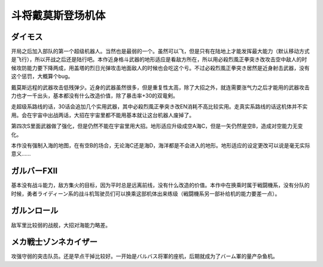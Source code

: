 .. _srw4_units_daimos:

斗将戴莫斯登场机体
=====================

--------------
ダイモス
--------------

开局之后加入部队的第一个超级机器人。当然也是最弱的一个。虽然可以飞，但是只有在陆地上才能发挥最大能力（默认移动方式是飞行），所以开战之后还是陆行吧。本作近身格斗武器的地形适应是看敌方所在，所以用必殺烈風正拳突き改攻击空中敌人的时候攻防能力要下降两成，用盖塔的烈日光弹攻击地面敌人的时候也会吃这个亏。不过必殺烈風正拳突き居然是近身射击武器，没有这个惩罚，大概算个bug。

戴莫斯远程的武器攻击低残弹少。近身的武器虽然很多，但是重复性太高，除了大招之外，就连需要涨气力之后才能用的武器攻击力也才一千出头，基本都没有什么改造价值，除了暴击率+30的双竜剣。

走超级系路线的话，30话会追加几个实用武器，其中必殺烈風正拳突き改EN消耗不高比较实用。走真实系路线的话这机体并不实用。会在宇宙中出战两话，大招在宇宙里都不能用基本就让这台机器人废掉了。

第四次S里面武器做了强化，但是仍然不能在宇宙里用大招。地形适应升级成空A海C，但是一矢仍然是空B，造成对空能力无变化。

本作没有强制入海的地图，在有空B的场合，无论海C还是海D，海洋都是不会进入的地形。地形适应的设定更改可以说是毫无实际意义……

--------------
ガルバーFXII
--------------
基本没有战斗能力，敌方集火的目标，因为平时总是远离前线，没有什么改造的价值。本作中在换乘时属于戦闘機系，没有分队的时候，勇者ライディーン系的战斗机驾驶员们可以换乘这部机体出来练级（戦闘機系另一部补给机的能力要差一点）。

--------------
ガルンロール
--------------

敌军里比较弱的战舰，大招对海能力略差。

----------------------------
メカ戦士ゾンネカイザー
----------------------------
攻强守弱的突击队员。还是早点干掉比较好。一开始是バルバス将軍的座机，后期就成为了バーム軍的量产杂鱼机。